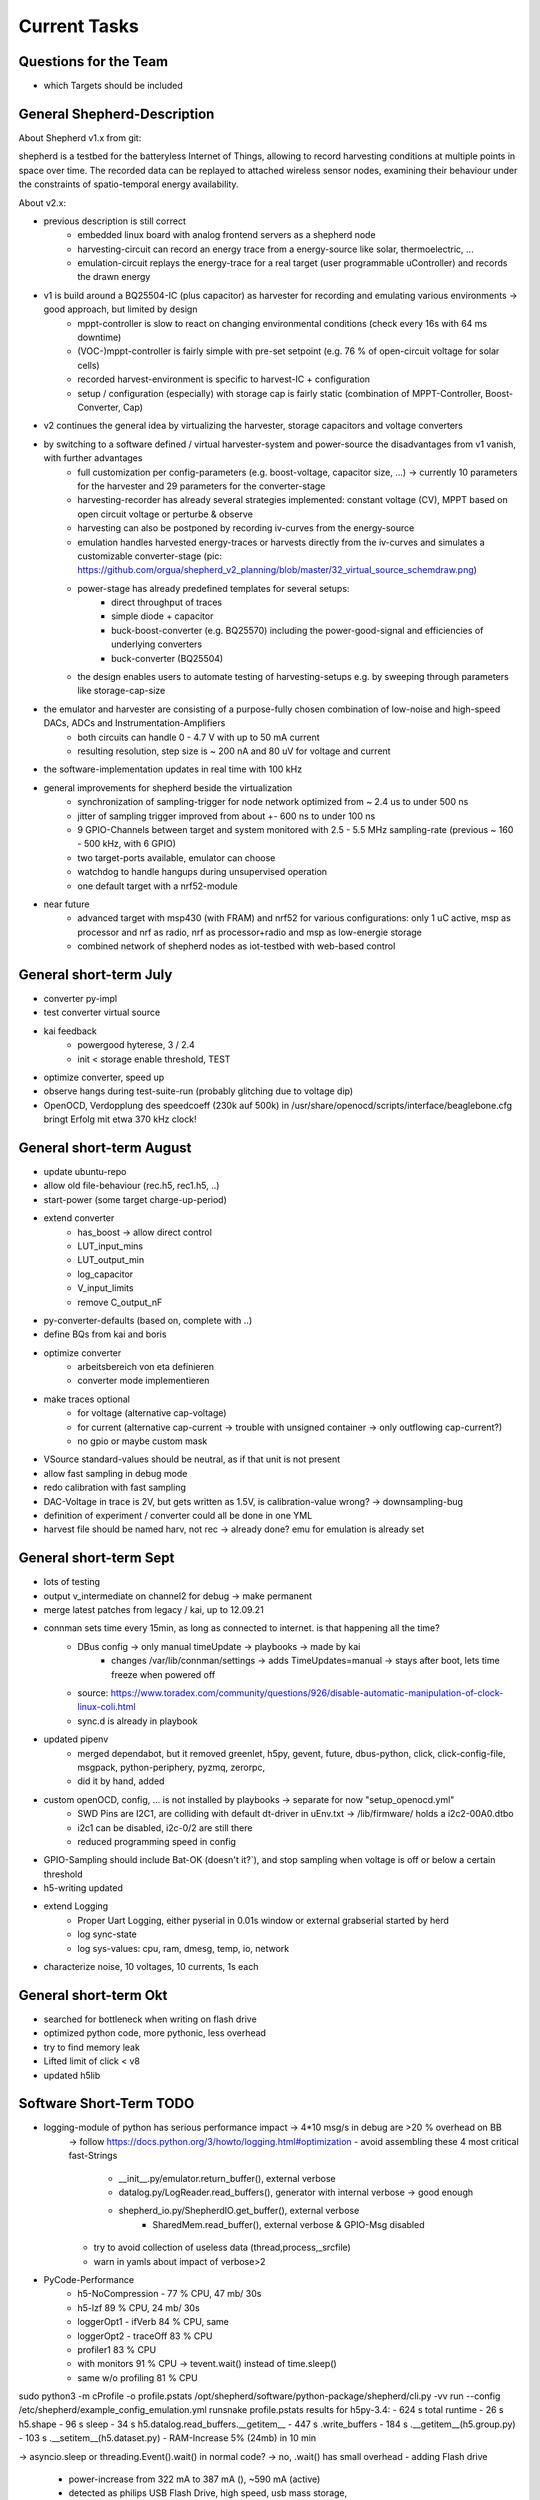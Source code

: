 Current Tasks
=============

Questions for the Team
----------------------

- which Targets should be included


General Shepherd-Description
----------------------------

About Shepherd v1.x from git:

shepherd is a testbed for the batteryless Internet of Things, allowing to record harvesting conditions at multiple points in space over time. The recorded data can be replayed to attached wireless sensor nodes, examining their behaviour under the constraints of spatio-temporal energy availability.

About v2.x:

- previous description is still correct
    - embedded linux board with analog frontend servers as a shepherd node
    - harvesting-circuit can record an energy trace from a energy-source like solar, thermoelectric, ...
    - emulation-circuit replays the energy-trace for a real target (user programmable uController) and records the drawn energy
- v1 is build around a BQ25504-IC (plus capacitor) as harvester for recording and emulating various environments -> good approach, but limited by design
    - mppt-controller is slow to react on changing environmental conditions (check every 16s with 64 ms downtime)
    - (VOC-)mppt-controller is fairly simple with pre-set setpoint (e.g. 76 % of open-circuit voltage for solar cells)
    - recorded harvest-environment is specific to harvest-IC + configuration
    - setup / configuration (especially) with storage cap is fairly static (combination of MPPT-Controller, Boost-Converter, Cap)
- v2 continues the general idea by virtualizing the harvester, storage capacitors and voltage converters
- by switching to a software defined / virtual harvester-system and power-source the disadvantages from v1 vanish, with further advantages
    - full customization per config-parameters (e.g. boost-voltage, capacitor size, ...) -> currently 10 parameters for the harvester and 29 parameters for the converter-stage
    - harvesting-recorder has already several strategies implemented: constant voltage (CV), MPPT based on open circuit voltage or perturbe & observe
    - harvesting can also be postponed by recording iv-curves from the energy-source
    - emulation handles harvested energy-traces or harvests directly from the iv-curves and simulates a customizable converter-stage (pic: https://github.com/orgua/shepherd_v2_planning/blob/master/32_virtual_source_schemdraw.png)
    - power-stage has already predefined templates for several setups:
        - direct throughput of traces
        - simple diode + capacitor
        - buck-boost-converter (e.g. BQ25570) including the power-good-signal and efficiencies of underlying converters
        - buck-converter (BQ25504)
    - the design enables users to automate testing of harvesting-setups e.g. by sweeping through parameters like storage-cap-size
- the emulator and harvester are consisting of a purpose-fully chosen combination of low-noise and high-speed DACs, ADCs and Instrumentation-Amplifiers
    - both circuits can handle 0 - 4.7 V with up to 50 mA current
    - resulting resolution, step size is ~ 200 nA and 80 uV for voltage and current
- the software-implementation updates in real time with 100 kHz

- general improvements for shepherd beside the virtualization
    - synchronization of sampling-trigger for node network optimized from ~ 2.4 us to under 500 ns
    - jitter of sampling trigger improved from about +- 600 ns to under 100 ns
    - 9 GPIO-Channels between target and system monitored with 2.5 - 5.5 MHz sampling-rate (previous ~ 160 - 500 kHz, with 6 GPIO)
    - two target-ports available, emulator can choose
    - watchdog to handle hangups during unsupervised operation
    - one default target with a nrf52-module

- near future
    - advanced target with msp430 (with FRAM) and nrf52 for various configurations: only 1 uC active, msp as processor and nrf as radio, nrf as processor+radio and msp as low-energie storage
    - combined network of shepherd nodes as iot-testbed with web-based control


General short-term July
-----------------------

- converter py-impl
- test converter virtual source
- kai feedback
    - powergood hyterese, 3 / 2.4
    - init < storage enable threshold, TEST
- optimize converter, speed up
- observe hangs during test-suite-run (probably glitching due to voltage dip)
- OpenOCD, Verdopplung des speedcoeff (230k auf 500k) in /usr/share/openocd/scripts/interface/beaglebone.cfg bringt Erfolg mit etwa 370 kHz clock!

General short-term August
-------------------------

- update ubuntu-repo
- allow old file-behaviour (rec.h5, rec1.h5, ..)
- start-power (some target charge-up-period)
- extend converter
    - has_boost -> allow direct control
    - LUT_input_mins
    - LUT_output_min
    - log_capacitor
    - V_input_limits
    - remove C_output_nF
- py-converter-defaults (based on, complete with ..)
- define BQs from kai and boris
- optimize converter
    - arbeitsbereich von eta definieren
    - converter mode implementieren
- make traces optional
    - for voltage (alternative cap-voltage)
    - for current (alternative cap-current -> trouble with unsigned container -> only outflowing cap-current?)
    - no gpio or maybe custom mask
- VSource standard-values should be neutral, as if that unit is not present
- allow fast sampling in debug mode
- redo calibration with fast sampling
- DAC-Voltage in trace is 2V, but gets written as 1.5V, is calibration-value wrong? -> downsampling-bug
- definition of experiment / converter could all be done in one YML
- harvest file should be named harv, not rec -> already done? emu for emulation is already set

General short-term Sept
-------------------------

- lots of testing
- output v_intermediate on channel2 for debug -> make permanent
- merge latest patches from legacy / kai, up to 12.09.21
- connman sets time every 15min, as long as connected to internet. is that happening all the time?
    - DBus config -> only manual timeUpdate -> playbooks -> made by kai
        - changes /var/lib/connman/settings -> adds TimeUpdates=manual -> stays after boot, lets time freeze when powered off
    - source: https://www.toradex.com/community/questions/926/disable-automatic-manipulation-of-clock-linux-coli.html
    - sync.d is already in playbook
- updated pipenv
    - merged dependabot, but it removed greenlet, h5py, gevent, future, dbus-python, click, click-config-file, msgpack, python-periphery, pyzmq, zerorpc,
    - did it by hand, added
- custom openOCD, config, ... is not installed by playbooks -> separate for now "setup_openocd.yml"
    - SWD Pins are I2C1, are colliding with default dt-driver in uEnv.txt -> /lib/firmware/ holds a i2c2-00A0.dtbo
    - i2c1 can be disabled, i2c-0/2 are still there
    - reduced programming speed in config
- GPIO-Sampling should include Bat-OK (doesn't it?`), and stop sampling when voltage is off or below a certain threshold
- h5-writing updated
- extend Logging
    - Proper Uart Logging, either pyserial in 0.01s window or external grabserial started by herd
    - log sync-state
    - log sys-values: cpu, ram, dmesg, temp, io, network
- characterize noise, 10 voltages, 10 currents, 1s each

General short-term Okt
-------------------------
- searched for bottleneck when writing on flash drive
- optimized python code, more pythonic, less overhead
- try to find memory leak
- Lifted limit of click < v8
- updated h5lib

Software Short-Term TODO
-----------------------

- logging-module of python has serious performance impact -> 4*10 msg/s in debug are >20 % overhead on BB
    -> follow https://docs.python.org/3/howto/logging.html#optimization
    - avoid assembling these 4 most critical fast-Strings
        - __init__.py/emulator.return_buffer(), external verbose
        - datalog.py/LogReader.read_buffers(), generator with internal verbose -> good enough
        - shepherd_io.py/ShepherdIO.get_buffer(), external verbose
            - SharedMem.read_buffer(), external verbose & GPIO-Msg disabled
    - try to avoid collection of useless data (thread,process,_srcfile)
    - warn in yamls about impact of verbose>2

- PyCode-Performance
    - h5-NoCompression -    77 % CPU, 47 mb/ 30s
    - h5-lzf                89 % CPU, 24 mb/ 30s
    - loggerOpt1 - ifVerb   84 % CPU, same
    - loggerOpt2 - traceOff 83 % CPU
    - profiler1             83 % CPU
    - with monitors         91 % CPU -> tevent.wait() instead of time.sleep()
    - same w/o profiling    81 % CPU

sudo python3 -m cProfile -o profile.pstats  /opt/shepherd/software/python-package/shepherd/cli.py -vv run --config /etc/shepherd/example_config_emulation.yml
runsnake profile.pstats
results for h5py-3.4:
- 624 s total runtime
-  26 s h5.shape
-  96 s sleep
-  34 s h5.datalog.read_buffers.__getitem__
- 447 s           .write_buffers
- 184 s                         .__getitem__(h5.group.py)
- 103 s                         .__setitem__(h5.dataset.py)
- RAM-Increase 5% (24mb) in 10 min

-> asyncio.sleep or threading.Event().wait() in normal code? -> no, .wait() has small overhead
- adding Flash drive
    - power-increase from 322 mA to 387 mA (), ~590 mA (active)
    - detected as philips USB Flash Drive, high speed, usb mass storage,
    - 512-byte logical blocks 231 GiB, Mode Sense 45 00 00 00, write cache disabled, read cache enabled, doesn't support DPO or FUA
    - DPO: Disable Page out -
    - FUA: Force unit access - FUA write command will not return until data is written to media, thus data written by a completed FUA write command is on permanent media
    - run playbook "setup-ext-storage" with mod for sda1 -> fails because of "p1"-addition

sudo umount -f -v /dev/sda1
sudo mkfs.ext4 -F /dev/sda1
add to /etc/fstab:
/dev/sda1  /var/shepherd/recordings  ext4  defaults,noiversion,auto_da_alloc,noatime,errors=continue,commit=20,inode_readahead_blks=64,delalloc,barrier=0,data=writeback,noexec,nosuid,lazytime,noacl,nouser_xattr,users,noauto  0  0
sudo chmod 777 /var/shepherd/recordings
sudo mount -a
sudo mount /dev/sda1
sudo chmod 777 /var/shepherd/recordings
sudo chown hans /var/shepherd/recordings
https://www.thegeekdiary.com/what-are-the-mount-options-to-improve-ext4-filesystem-performance-in-linux/
https://www.linuxliteos.com/forums/tutorials/fast-disk-io-with-ext4-howto/
mount -t ext4 -o defaults,noiversion,auto_da_alloc,noatime,errors=continue,commit=20,\
inode_readahead_blks=64,delalloc,barrier=0,data=writeback,noexec,nosuid,lazytime,\
noacl,nouser_xattr,users /dev/sda1 /var/shepherd/recordings
- noiversion                -> no tracking of inode-modifications
- auto_da_alloc             -> avoids the "zero-length" problem
- noatime                   -> no tracking of access-time
- errors=remount-ro         -> Seems not optimal (TODO: changed to continue for now)
- commit=20                 -> number of seconds for each data and meta data sync (default=5)
- inode_readahead_blks=64   -> pre-read into buffer cache (default=32)
- delalloc                  -> Deferring block allocation until write-out time
- barrier=0                 -> Write barriers are used to enforce proper on-disk ordering of journal commits, but they will degrade the performance of the file system (default = 1)
- discard                   -> enable trim for ssd (TODO: not for our usb drive)

- data=writeback            -> data ordering will not be preserved, data may be written to the file system after its metadata has been committed to the journal (default data=ordered)
- noexec                    -> Do not allow execution of any binaries
- nosuid                    -> Do not allow set-user-identifier or set-group-identifier bits to take effect.
- extent                    -> more efficient mapping of logical blocks (TODO: seems to be no real option)
- lazytime                  -> reduces writes to inode table for random writes to preallocated files

- noacl                     -> disable access control lists (todo: is marked deprecated)
- nouser_xattr              -> disable Extended User Attributes (todo: is marked deprecated)
- users                     -> FSTAB, allows mount and umount without sudo
- noauto                    -> FSTAB, disable auto-mount
- async                     -> should already be default


sudo shepherd-sheep -vv run --config /etc/shepherd/example_config_harvest.yml
sudo shepherd-sheep -vv run --config /etc/shepherd/example_config_emulation.yml
used 600 s db_traces.h5 as input, 521 mb, 870 kb/s
-> flash drive contains source and destination, 180 s worked, 600 s failed after 293 s (run out of buffers), 224 mb
- failing because of full msg-fifo, with cpu-usage of ~ 86 %, no significant ram or nw usage
- despite of mount-option "commit=2" the data is written every ~ 20 to 30 s with peek rates of 12-21 mb/s
    - h5py-trouble? -> changed h5.driver to stdio and _nslots from 521 to 100, without success
    - smaller write cache -> worse performance (~ 230 s), but sysutil shows
        - source: https://unix.stackexchange.com/questions/292024/how-to-reduce-linux-write-buffer-for-removable-devices
        - sudo echo 5000000 > /proc/sys/vm/dirty_bytes      -> 5 mb instead of 200 ? or 20% ram-ratio -> 93 mb
        - echo 300 > /proc/sys/vm/dirty_expire_centisecs    -> 3 s instead of 30
    - bigger write cache -> no difference (~ 280 s)
        - echo 300000000 > /proc/sys/vm/dirty_bytes
        - echo 6000 > /proc/sys/vm/dirty_expire_centisecs
- just heat-throtteling? 150 mA * 5V = 0.75 W in a plastic case -> opened and cooled a stick
- usb-errors? the flash drive seems to be the troublemaker -> even on other systems it shows a wavy write-trend
- lower cpu-usage does not work (mean ~ 80 %, instead of ~86% with monitors)
- reading from mmc, writing to flash drive -> failed also

- some cleanups and optimizations for the python code
    - range(len(x)) -> enumerate(x)
    - list([]) -> [], dict() -> {}
    - allow resizing the fifo-buffer, largest value seems to be 107 (< 10k pages)
    - https://wiki.python.org/moin/PythonSpeed/PerformanceTips
    - compile h5py for beagle -> fails, see below
    - cython, numba, nuitka, pypy: https://doc.pypy.org/en/latest/faq.html
    - -> profiling
    - not needed str() casting for paths before open(), and other str() castings

- look for h5py improvements -> main load according to profiler
sudo /usr/bin/python3 -m pip show h5py -> v2.1?
sudo /usr/bin/python3 -m pip list --outdated
sudo /usr/bin/python3 -m pip install --upgrade wheel h5py -> v3.4
-> also updated numpy is giving libblas-trouble
sudo /usr/bin/python3 -m pip uninstall numpy scipy
sudo apt --reinstall install python3-numpy python3-scipy

# further update all packets
sudo /usr/bin/python3 -m pip install --upgrade click cryptography decorator distlib
# failing because of distutil greenlet: gevent platformdirs pybind11  msgpack-numpy
sudo /usr/bin/python3 -m pip install --upgrade pyyml six virtualenv zope.event zope.interface
# another distutils: xdg


sudo /usr/bin/python3 -m pip install --upgrade --force-reinstall h5py --no-binary :all:
-> still fails libhdf5.so after over 1h

h5py-compilation-cookbook from kai (slightly modded):
sudo apt-get install libhdf5-dev
sudo pip3 install --upgrade cython
ln -s /usr/include/locale.h /usr/include/xlocale.h
#sudo /usr/bin/python3 -m pip uninstall numpy h5py
#sudo /usr/bin/python3 -m pip install --only-binary=numpy numpy==1.17.5
sudo /usr/bin/python3 -m pip install --no-binary=h5py h5py
-> v3.4, created wheel filename=h5py-3.4.0-cp39-cp39-linux_armv7l.whl size=5487437
-> relativly quick, but no benefit to precompiled version

sudo /usr/bin/python3 -m pip install --upgrade --force-reinstall h5py numpy scipy
sudo apt install python3-dev gfortran libopenblas-base liblapack3 libopenblas-dev liblapack-dev libatlas-base-dev
libopenblas* liblapack*
sudo apt remove libopenblas-base  # could be the culprit that overwrites the one working and needed lib
# https://stackoverflow.com/a/34956540

Possible Memory Leak in Python
- sheep starts with 13.2 % of system memory -> after 5000 s it uses 28 % already
    - setup: 10 h input file, no output-writing for V & C & GPIO
    - mem-profiler shows asymptotic behaviour -> maybe normal lazy garbage collection depending on free ram?
''' sudo /usr/bin/python3 -m pip install pympler
https://pythonhosted.org/Pympler/muppy.html
- try tracker / muppy
- look for circular references and custom __del__()-methods
- try to avoid exception-handling as a default-strategy in mainloop -> only in shepherdio._get_msg()
    - no difference
- filedescriptors or other things without calling close() can leak -> not the case here
- tracemalloc is in stdlib -> brings no clue as mem usage and peak settle at a value
    - constant timejumps and higher cpu-usage after 30000 s or 464 of 484 mb RAM
    -
- disable some modules (logging, memread, h5pywrite, compression)
    - loglevel = 0
    - disable h5-writer & compression
    - not use click and logging (logging.getLogger(__name__).addHandler(NullHandler()))
        - rec: mem-usage is growing 11.3? to 12.9 % in 10min, 50% CPU
        - emu1: 13.0 to 13.6.. %, 22 % CPU
        - emu2: 14.1 to 15.3, 55 % CPU ?? -> why not ~80 % ?
    - also replace shared_mem.read_buffer() by random-data
        - emu1: 11.7 to 13.7 % -> ram-usage stays between
        - emu2: to 16.3 %
    - also replace .get_msg/buffer and emu.return_buffer() by dummy, also gc.collect() in between
        - untrottled run on 100% cpu
        - emu1: 11.7 to 13.7
        - emu2: 13.7 to 16.4
    - also skip hdf5-writing
        - emu1: 11.6 - 13.5
        - emu2: 13.6 - 14.6 -> improved memory - for real?
    - also skip databuffer-Class
        - e12: up to 14.8
    - reading or writing is problem? one h5py-issue mentions vlen-type
        - rec. 10.x - 12.5
    - removing lzf again
        - rec. 10.7 - 11.3
    - isolated datalogger, 25 min sim,
        - rec 5.6 - 7.9 % (seems to be maxed there), emu
        - emu 6.0 % - 16 % (after 2330 s) -> thats the bug! reading from h5py, (lzf?)


- valgrind -> too slow to work
- chap https://stackoverflow.com/questions/61288749/finding-memory-leak-in-python-by-tracemalloc-module
- fil, python memory profiler, https://pythonspeed.com/fil/docs/fil/what-it-tracks.html
    - trouble as arm is not natively supported, but github-issue for arm-macos gives a fix

sudo valgrind --tool=memcheck shepherd-sheep -vv run --config /etc/shepherd/example_config_emulation.yml
sudo valgrind --tool=memcheck --leak-check=yes shepherd-sheep -vv run --config /etc/shepherd/example_config_emulation.yml

#sudo /usr/bin/python3 -m pip install filprofiler
sudo apt install rustc
pip install git+https://github.com/pythonspeed/filprofiler.git#egg=filprofiler
fil-profile run --no-browser shepherd-sheep -vv run --config /etc/shepherd/example_config_emulation.yml
-> fails to compile for armV7 -> missing SYS_mmap2

Mods to allow uninterrupted testing
pru0/main.c, line99, //send_status(...NOFREEBUF
pypkg/init.py, line 626, start_time = + 25





- deploy roles (ptp-client & gps-client) have connman-disabler -> problem: time not synced at all
    - connmanctl seems to enable service instead of oneshot
    - solution: install ntpdate, use "sudo ntpdate -b -s -u pool.ntp.org" at boot -> systemd-oneshot-service
        - https://linuxconfig.org/how-to-automatically-execute-shell-script-at-startup-boot-on-systemd-linux
        - https://askubuntu.com/questions/814/how-to-run-scripts-on-start-up
- switch to one logger? all seem to are different instances
- there seem to run two (!) py shepherd launcher?
- "virtual converter" should be "recorder"
- "virtual source" should be "converter"
- unit-tests for harvester (adc and ivc)
- unit-tests for programmer
- update herd with latest command-changes -> done, todo: test
- write plausible data as cal, if module is missing -> default_cal, so wrong cal can trigger a exception


- do not crash when ssh-session is terminated (logger?)
    -> use "setsid program" or "nohup program" and an "&" at the end to remove dependency
    - nohup can even redirect the outputs to a file
- known issue: after several testbench-runs the emulate-tests hang in main-loop, there are more buffers returned than allowed
- prepare kernel and pru code for programming-interface
- system-profiler - https://www.linuxlinks.com/SystemProfilers/
- make compression and monitors optional
- logging -> second handler to stream into hdf5-file
- newest h5py-Version seems to hang sometimes on .close() -> profiler shouts "infinite loop"
- timesync-logging -> parse chrony for gps
- benchmark - long duration -> test memory leaks, uart-exceptions, usb-read/write-trouble
- recorder, also software-defined:
    - constant voltage
    - mppt:
        - measure open circuit voltage, jump to XX % of that, interval for how often and how long measurement takes
        - perturb and observe -> change small increments, steps-size, interval
    - IV - curves -> window-size
- google-doc
- emulation seems to run longer than wanted: duration=180 produces file with 186.2 s traces
- timing of dmesg-log is wrong. there are start-trigger-msgs and errors 0.1s apart (both timestamps), when dmesg shows 250 s
- remove h5-file from commit 6f45b70a5cca0ce489c21c92ff891b2e54e7bed6
    - https://stackoverflow.com/questions/307828/how-do-you-fix-a-bad-merge-and-replay-your-good-commits-onto-a-fixed-merge
- update OpenOCD-Instance with latest patch from kai
    - OpenOCD seems to poll when still active after programming -> higher IO-Traffic
    - bring OpenOCD-Patches to mainline
    - SpyBiWire - solution to bring it to BBone, https://forum.43oh.com/topic/10035-4-wire-jtag-with-mspdebug-and-raspberry-pi-gpio/
- usb-writing seems to fail, maybe due to latency? even reading of h5-file seems to fail (problem with h5lib?)
- benchmark h5-variations, 10mins for various versions (compression, full write and read,

- py should know about pru-state -> error if no contact can be established, same with kernel-module when sysfs is offline
- exception handling
- nicer exit
- update py-packets, improve speed, solve USB-Issue (see 29_improve_sw_performance.rst).
- kai-report: buffer or sysdisk overflow after ~1h even when writing on separate disk
- reduce pru-opt-level? most likely cause for u64-trouble. or switch to gcc
- kai feedback: powertrace + harvesting-firmware on nRF (LED + bLE-packet)
- unit-test
    - vsource - low and high power inputs 72W, 1W, 195 nA * 19 uV = 3.7 pW, what is with 1fW?
    - vsource - log intermediate
    - log skip V/C/GPIO
- send stop when ending measurement (now, legacy)
- fix for kai
    - file-name / auto-transfer fails, retrieve newest?
    - (fixed in v2) sheep / tasks / main / meta-package overwrites /etc/shepherd
    - (fixed in v2) add start timestamp to config in herd
    - (fixed ?) force_overwrite seems to be wrong? default not applied
    - lowPrio: include GPS / PTP - Sync - status logging in h5-file
- Test hw, all subelements, eeprom, ...
- hw redesign 2.1r1
    - update doc with new pinconfig: en_rec p9-14, en_emu p9-16
- update nrf-democode
- add option to test device (change DT and uEnv to allow pinaccess to UART-Pins)
- optional
    - "click" might be slowing down start of programs substantially
    - proper exit-handler for python
    - pru-fw - base msg system on irq, but not really needed, except for timestamping
    - speed up python (quick and easy):  remove compression from individual h5-datasets
    - speed up python (cython): datasteam from memory-carveout to hdf5-file should be ported to cython (seems to be possible)
- ask kai
    - given time of find_consensus_time() is only used for comment? sheep does not start
        - config file gets
        - sudo python3 setup.py install --force
        - shepherd-herd -vvv -i inventory/example.yml record -d 10 --no-calib
    - HW - diode shows ~ 430 nA reverse current
    - HW - what about harvest LED
    - HW - target cap: reducing from 1 us to 100 nF brings edge-response from 30-80 us down to 8-14 us -> target can buffer on its own, 10 Ohm shunt & 1 uF are responsible for 16 kHz Lowpass
    - hw - maybe add V-ADC for emu? resulting V can deviate from dac -> chips select pins could be cross-used when only rec or emu is active


Hardware Short-Term TODO v2.3
-----------------------------

Done
- Power Analog-Switch U30 from BB 3V3
- stabilize ADC with 22 pF at Input -> 60 kHz Fc
- stabilizing 1kOhm for VIOBuffer
- decide if rec & emu should be combined
    - more complex design
    - always complete package
    - reduced cost (~ 3*9 €)
    - emu gets voltage-measurement for free
    - -> no for now
- ADC seems to act up sometimes after sheph-EN -> test in PRU, reenable a couple of times -> seems to be fixed with EN
- Pwr-by-BB does not work with current cape-revision -> just add a switch?
    - switch for input power, 1 A, 5V Switch: https://www.mouser.de/ProductDetail/Dialog-Semiconductor/SLG5NT1594V?qs=sGAEpiMZZMtxrAS98ir%252BsxAQ5ATuKOGcAYPhn0zy8SaYiCqL8FxMXA%3D%3D
    - test shows that the unpowered watchdog is responsible -> add another diode to also power WD from BB 5V OR power diode directly from middle-pad of 2-WayJumper
    - tests still show unreliable starting-behaviour when BB-Pwrd (start on second try), hints at trouble with big coil & Cap -> also implement the switch
- remove overvoltage-protection, due to space constraints
- ditch LSF-LevelTranslator, use 74LVC2T45DC,125 with directed pairs
    - 74LVCH2T45GT, holds, 1.0 * 1.9 mm Package: https://www.mouser.de/ProductDetail/Nexperia/74LVCH2T45GT115?qs=jquClx72t9BCfx5QcUZHzg%3D%3D
    - 74LVC2T45GN, without hold, 1.2 x 1.0 Package
    - 74LVC2T45GS, without hold, 1.35 x 1.0 Package -> cheaper, more available
    - 4x100k-PU Array https://www.mouser.de/ProductDetail/YAGEO/YC124-JR-07100KL?qs=o9qB%2F%252BVTi4WdZhClKs2MsA%3D%3D
- programming biDir Pins
    - var1: skip leveltranslator and force 3v3 logiclevel, direct connection with analog Switch
    - *var2*: that one pin tdio must have a dir-pin -> hard if PRU-Pins needed
    - var3: still use slow LSF0104 for programming pins (try TI-Version for a change)
    - -> var2 is preferred if sys-gpio is working for programming, (YES, it is)
- GPIO to target, 7x GPIO, 2x UART (rx,tx), BAT_OK (tx)
    - how many gpio should be with variable direction? 2x2 rxtx, 5 static rx? ->
    - static-Dir TX: CLK1, TMS/CLK2, BATOK -> 2 x 2 CH Translator
    - static-Dir RX: UART-RX, 4x GPIO, -> 3 x 2CH-Translator
    - BiDir: TDIO1, TDIO2, UART-TX, 3x GPIO (4 Dir-Controlling Pins, 2 for programming, 2 for tx&GPIO and 2-4xGPIO)
        -> could be bundled in TDIO/GPIO-Pairs for a 2 x 2CH-Translators (NO)
        - if possible don't share Dir-Pins between programmer / gpio
- possible extension of target port
    - programming pins are exclusive and don't have to be recorded/monitored -> free pins should be used for additional gpio
    - a second target (with option of programming) would help for some usecases (MSP430 + nRF-Radio)
    - var1: analog switch on target-pcb for programming lines controlled by one of the gpio (exclusive or could still be used as gpio)
    - var2: analog switch on cape, 2x2 programming lines on target-port, also allows JTAG
    - var3: intermediate uC on target-pcb for programming targets talking with BBone over programming lines (very custom solution but cape is left untouched similar to var1)
    - -> Var2 preferred
- WD-Wake needs longer Pulse
    - currently 20ms High-Pulse gets inverted, but tests show that > 130 ms are needed
    - var1: diode + RC-Filter could widen the Pulse
        - wake-pin supplies 1mA max
        - SIM: 100 nF / 1 M -> 150 ms > 0.5V (On for MOSFET)
        - SIM: 1 uF / 1M ->  >>1s > 0.5V
    - var2: a single capacitor after the mosfet could suffice
        - BB-Schematic only shows a pull-down button
        - TPS65217C, PB_IN, Pin25, internal 100k PU
        - SIM: 1 uF from BB-START to GND shows 100ms delay for signal rise to 2.0V -> sums to 120 ms
            - ~ 64ms in real test
    - -> Var1 preferred, less dependant from BB-Design-Changes
- PUs on sys-side should also be powered by BB 3V3
- New Connector, 4x Pwr, 4x Prog, 10x GPIO -> 18 Pins -> 2x9 Connector
    - info1 -> BB outer width is 54 mm -> 27mm per module
    - info2 -> BB width between headers is 43.2 mm -> 21.7 mm per module
    - var1: remove mounting-holes and allow 2.54mm Connectors (2x 22.2 mm width)
    - var2: switch to smaller 2mm Connector, ~18mm width
    - -> var1 preferred
- GPIO-PUs higher to 100k
- combine shield-pads for EMU & REC
- change Analog switch to microbump-version 863-NLAS4684FCT1G
- change back vias from 550/200 to 600/250
- add more decaps for level-translators
- Remove dedicated harvest-led -> use pru0-LED for that


Additional Parts
- 22pF for Emu-ADC
- 1k Ohm VIO-Buffer
- 9 74LVC2T45GS -> 2CH LevelTranslators
- 1x SLG5NT1594V -> 1A Power-Switch
- EN_CONV: R 10k, C 1uF
- WD: 2x NSR05T30XV2T5G, R 100k, C 1uF
- LVL-Trans: >20x 100k, 5x 1uF
- AnalogSwitch: 9x 863-NLAS4684FCT1G
- pinheader 2x18, 2x 649-1012938191801BLF

Not Needed Parts
- OVP: 2x FB 0603, C 22 uF, R 10 k, Mosfet BSH105, Diode NSR05T30XV2T5G
- WD: R 10k

Target Pins
- GPIO 0            - dir1-pin / rxtx
- GPIO 1            - dir1-pin / rxtx
- GPIO 2            - dir1-pin / rxtx
- GPIO 3            - dir1-pin / rxtx
- GPIO 4            - always RX
- GPIO 5            - always RX
- GPIO 6            - always RX
- GPIO 7 - uart rx  - always RX
- GPIO 8 - uart tx  - dir2-pin / rxtx
- BAT OK            - always TX


TODO:
- which rails would benefit from big Caps?
- emu-shunt should be stabilized with > 500 nF (and probably the others too)
- TODO: sync with mod-list
- additional big Caps on Main-Rails
- Resistor Arrays?
    - 4x 100k https://www.mouser.de/ProductDetail/YAGEO/YC124-JR-07100KL?qs=o9qB%2F%252BVTi4WdZhClKs2MsA%3D%3D
    - others1 https://www.mouser.de/c/passive-components/resistors/resistor-networks-arrays/?resistor%20values=100%20kOhms&instock=y&sort=pricing
    -

Beta Tuning:
- additional 1 nF Cap on Feedback LP, both paths
- remove 100 nF parallel to shunt
- give recorder equal

- optimize filters with noise-metrics
    - possible tradeoffs: speed of voltage-transitions, compensation of analog switch resistance
- finalize hardware (WD, filters, GPIO-Speed, current bugs)
- test harvesting-target
- get target naming A/B/1/2 straight. it is target 1/2 from now on!
- find reason for 2.3mA Offset
- diodes for coils if needed
- LED of PRU: dedicated pwr_good / harvesting

Target
- new Target-Port
- wider PCB allowed, BB-Heigth is 54.1 mm -> half is max 27 mm
- TargetPCB: are there constraints or feedback for the MSP430 + NRF - Combination
    - Which IC would you prefer?
    - example-schematic for the combination available?
    - IC interconnect: SPI (4 Lines), 2+ handshake-lines (Project Squeece)
    - Target-Connector-Gpio access for both uCs?
    - TODO: use nRF TRCDAT0 / P1.00 / on Target header
    - Github / squeece
- target -> add target powered LED to burn away energy (or use second LED for that purpose)
- nice to keep similarity to DK, but not a must
- Squeece
    - C2C CLK,  P0.13,  P1-6_UCA0CLK
    - C2C MOSI, P0.12,  P1-4_UCA0TXD
    - C2C MISO, P0.16,  P1-5_UCA0RXD
    - C2C CS,   P0.15,  P1-7_UCA0STE
    - C2C GPIO, P0.14,  P2-7_CAP3
    - nrf-gp0   p0.17
    - nrf-gp1   p0.19
    - nrf-gp2   p0.28
    - nrf-led   p0.29
    - msp-gp0           P2-1_XIN
    - msp-gp1           P1-1_UCB0CLK
- MSP430
    - MSP430FR2433IYQWR -> BGA-Version, 16 kB FRAM
    - **MSP430FR5964** with 87 Pins, 256 kB FRAM -> there is an 48 PinVersion FR5994, even 59941 is ok
    - MSP430FR5992IRGZR , 48 Pins, 128 kB FRAM
    - or MSP430FR2155 with 32 kB and 48Pins and 32 MHz -> PinCompatible?
    - SPI to Target, seconds SPI to nRF
    - prepare to equip both crystals (HF, LF)
    - eine der eUSCI Schnittstellen (sind beim MSP hart verdrahtet) soll richtung BB gehen. Und der eine pin davon (z.B. UCA0RXD/UCA0SOMI) muss auf BB richtungsschaltbar sein.
- msp430
- shared pins are working fine on squeece, ~ 10nA draw on high impedance
- add star-resistors

Long-Term TODO
--------------
- WEB
- Future Work for vSource:
    - smaller error-margin / more resolution (similar to python-port): extend division-LUT
    - overhead from calc_inp_power could be moved to python, also with a cheap way to interpolate efficiency-LUT
    - interpolate LUTs -> cheapest would be to take 4 (or more) following bits of input and multiply them and the negative version with current and following LUT-Value, add, then shift right 5 bit to get mean
- harvesting - voltage-sweep


Testbed
-------

- for global server access -> security concept needed
- measure ptp-performance with new cisco-switch
- get ptp-capable cisco-switch
- get proper wall-mounting for nodes


Hardware - mostly shepherd Cape
-------------------------------



Software - RealTime-Code
------------------------




Software - Linux, Python
------------------------

- figure out a system to bulk-initialize scenario, measurement, but also individualize certain nodes if needed
   - build "default" one and deep-copy and individualize -> this could be part of a test-bed-module-handler
      - test-bed instantiates beaglebone-nodes [1..30] and user can hand target and harvest module to selected nodes
   - shepherd herd -> yaml -> per node config
- SSH speedproblem: cpu-encryption is slow, transfer is ~ 50 MBit with 100% CPU Usage
    - Crypto-Module brings ~ 25 MBit with < 30% CPU Usage
    - ssh should allow to switch to lower crypto after handshake, maybe even something that is fast for Crypto-Module

- i2c1 is only for target-pin-header and can be disabled by default (needed for target-programmer later)
- uart1 is disabled for now (to access pins in linux)
- calibration: switching main power to both targets shows, that the routes seem to have different current-readings for the same load! odd

Software - OpenOCD
------------------

- check for compatibility jtag, swd, spy-by-wire to new target ICs (eventually tunneled through PRU)
   - nRF52 (DFU / USB, SWD)
   - STM32L4 (SWD)
   - MSP430, MSP432, CC430 (JTAG, Serial, USB, Spy-By-Wire)
- currently not routed through PRU, just normal beagle-GPIO
- bring https://github.com/geissdoerfer/openocd/commits/am3358gpio mainline
    - git https://sourceforge.net/p/openocd/code/merge-requests/?status=open
    - gerrit http://openocd.zylin.com/#/q/status:open


Software - Web-Interface
------------------------

- security concept needed if interface should be globally accessible
